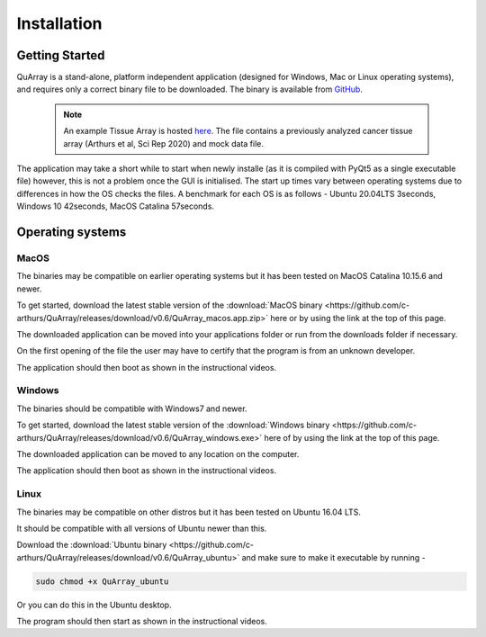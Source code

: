 .. _installation_page:


************
Installation
************

Getting Started
###############

QuArray is a stand-alone, platform independent application (designed for Windows, Mac or Linux operating systems),
and requires only a correct binary file to be downloaded. The binary is available from
`GitHub <https://github.com/c-arthurs/QuArray>`_.

  .. note::
     An example Tissue Array is hosted
     `here <https://emckclac-my.sharepoint.com/:f:/g/personal/k1472221_kcl_ac_uk/EutLIT4yc3BIlmNdUnDzLNAB0AcR1qc99Pvf8w-yCcmj_A?e=LXunb4>`_.
     The file contains a previously analyzed cancer tissue array (Arthurs et al, Sci Rep 2020) and mock data file.

The application may take a short while to start when newly installe (as it is compiled with PyQt5 as a single executable file) however,
this is not a problem once the GUI is initialised. The start up times vary between operating systems due to differences in how the OS checks the files. A benchmark for each OS is as follows - Ubuntu 20.04LTS 3seconds, Windows 10 42seconds, MacOS Catalina 57seconds.

Operating systems
#################

MacOS
-----

The binaries may be compatible on earlier operating systems but it has been tested on MacOS Catalina 10.15.6 and newer.

To get started, download the latest stable version of the
:download:`MacOS binary <https://github.com/c-arthurs/QuArray/releases/download/v0.6/QuArray_macos.app.zip>`
here or by using the link at the top of this page.

The downloaded application can be moved into your applications folder or run from the downloads folder if necessary.

On the first opening of the file the user may have to certify that the program is from an unknown developer.

The application should then boot as shown in the instructional videos.

Windows
-------

The binaries should be compatible with Windows7 and newer.

To get started, download the latest stable version of the
:download:`Windows binary <https://github.com/c-arthurs/QuArray/releases/download/v0.6/QuArray_windows.exe>`
here of by using the link at the top of this page.

The downloaded application can be moved to any location on the computer.

The application should then boot as shown in the instructional videos.

Linux
-----

The binaries may be compatible on other distros but it has been tested on Ubuntu 16.04 LTS.

It should be compatible with all versions of Ubuntu newer than this.

Download the :download:`Ubuntu binary <https://github.com/c-arthurs/QuArray/releases/download/v0.6/QuArray_ubuntu>`
and make sure to make it executable by running -

.. code-block:: bash

   sudo chmod +x QuArray_ubuntu

Or you can do this in the Ubuntu desktop.

The program should then start as shown in the instructional videos.




